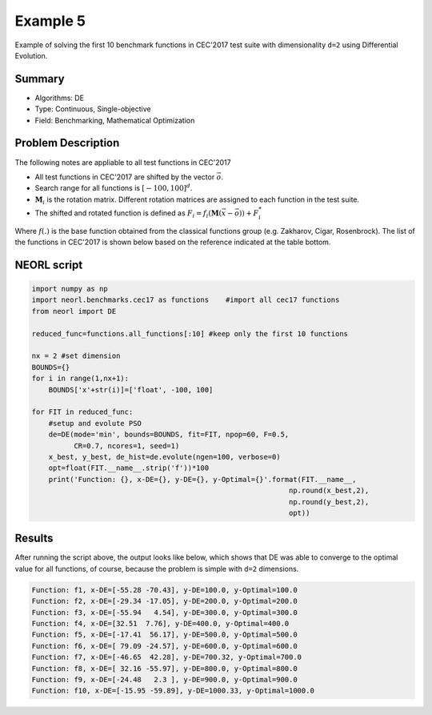 .. _ex5:

Example 5
===========

Example of solving the first 10 benchmark functions in CEC'2017 test suite with dimensionality ``d=2`` using Differential Evolution.  

Summary
--------------------

-  Algorithms: DE
-  Type: Continuous, Single-objective
-  Field: Benchmarking, Mathematical Optimization 

Problem Description
--------------------

The following notes are appliable to all test functions in CEC'2017

- All test functions in CEC'2017 are shifted by the vector :math:`\vec{o}`.
- Search range for all functions is :math:`[-100,100]^d`.
- :math:`\mathbf{M}_i` is the rotation matrix. Different rotation matrices are assigned to each function in the test suite.
- The shifted and rotated function is defined as :math:`F_i = f_i(\mathbf{M}(\vec{x}-\vec{o})) + F_i^*`

Where :math:`f(.)` is the base function obtained from the classical functions group (e.g. Zakharov, Cigar, Rosenbrock). The list of the functions in CEC'2017 is shown below based on the reference indicated at the table bottom. 

.. image:: ../images/cec17.png
   :scale: 50 %
   :alt: alternate text
   :align: center

NEORL script
--------------------

.. code-block:: python

	import numpy as np
	import neorl.benchmarks.cec17 as functions    #import all cec17 functions
	from neorl import DE
	
	reduced_func=functions.all_functions[:10] #keep only the first 10 functions
	
	nx = 2 #set dimension
	BOUNDS={}
	for i in range(1,nx+1):
	    BOUNDS['x'+str(i)]=['float', -100, 100]
	
	for FIT in reduced_func:
	    #setup and evolute PSO
	    de=DE(mode='min', bounds=BOUNDS, fit=FIT, npop=60, F=0.5, 
	          CR=0.7, ncores=1, seed=1)
	    x_best, y_best, de_hist=de.evolute(ngen=100, verbose=0)
	    opt=float(FIT.__name__.strip('f'))*100
	    print('Function: {}, x-DE={}, y-DE={}, y-Optimal={}'.format(FIT.__name__, 
	                                                             np.round(x_best,2), 
	                                                             np.round(y_best,2), 
	                                                             opt))

 
Results
--------------------

After running the script above, the output looks like below, which shows that DE was able to converge to the optimal value for all functions, of course, because the problem is simple with ``d=2`` dimensions.  

.. code-block:: python

	Function: f1, x-DE=[-55.28 -70.43], y-DE=100.0, y-Optimal=100.0
	Function: f2, x-DE=[-29.34 -17.05], y-DE=200.0, y-Optimal=200.0
	Function: f3, x-DE=[-55.94   4.54], y-DE=300.0, y-Optimal=300.0
	Function: f4, x-DE=[32.51  7.76], y-DE=400.0, y-Optimal=400.0
	Function: f5, x-DE=[-17.41  56.17], y-DE=500.0, y-Optimal=500.0
	Function: f6, x-DE=[ 79.09 -24.57], y-DE=600.0, y-Optimal=600.0
	Function: f7, x-DE=[-46.65  42.28], y-DE=700.32, y-Optimal=700.0
	Function: f8, x-DE=[ 32.16 -55.97], y-DE=800.0, y-Optimal=800.0
	Function: f9, x-DE=[-24.48   2.3 ], y-DE=900.0, y-Optimal=900.0
	Function: f10, x-DE=[-15.95 -59.89], y-DE=1000.33, y-Optimal=1000.0